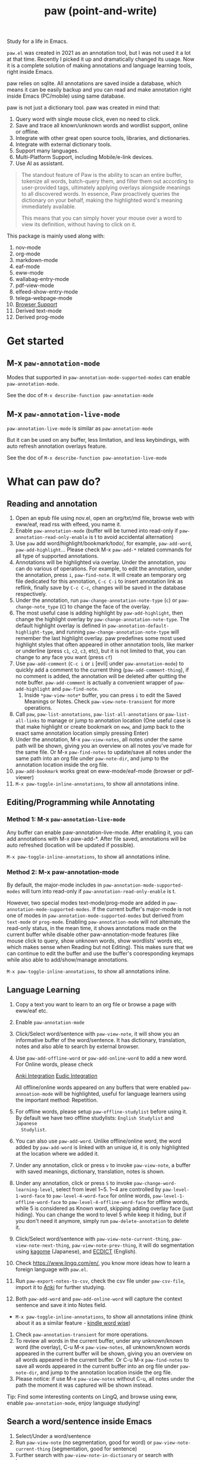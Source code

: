 #+title: paw (point-and-write)

[[file:images/logo.jpg]]

Study for a life in Emacs.

~paw.el~ was created in 2021 as an annotation tool, but I was not used it a lot at that time. Recently I picked it up and dramatically changed its usage. Now it is a complete solution of making annotations and language learning tools, right inside Emacs.

paw relies on sqlite. All annotations are saved inside a database, which means it can be easily backup and you can read and make annotation right inside Emacs (PC/mobile) using same database.

paw is not just a dictionary tool. paw was created in mind that:
1. Query word with single mouse click, even no need to click.
2. Save and trace all known/unknown words and wordlist support, online or offline.
3. Integrate with other great open source tools, libraries, and dictionaries.
4. Integrate with external dictionary tools.
5. Support many languages.
6. Multi-Platform Support, including Mobile/e-link devices.
7. Use AI as assistant.

#+begin_quote
The standout feature of Paw is the ability to scan an entire buffer, tokenize all words, batch-query them, and filter them out according to user-provided tags, ultimately applying overlays alongside meanings to all discovered words. In essence, Paw proactively queries the dictionary on your behalf, making the highlighted word's meaning immediately available.

This means that you can simply hover your mouse over a word to view its definition, without having to click on it.
#+end_quote

This package is mainly used along with:
1. nov-mode
2. org-mode
3. markdown-mode
4. eaf-mode
5. eww-mode
6. wallabag-entry-mode
7. pdf-view-mode
8. elfeed-show-entry-mode
9. telega-webpage-mode
10. [[https://github.com/chenyanming/paw_org_protocol][Browser Support]]
11. Derived text-mode
12. Derived prog-mode

* Get started
** M-x ~paw-annotation-mode~ 
Modes that supported in ~paw-annotation-mode-supported-modes~ can enable
~paw-annotation-mode~.

See the doc of ~M-x describe-function paw-annotation-mode~

** M-x ~paw-annotation-live-mode~
~paw-annotation-live-mode~ is similar as ~paw-annotation-mode~

But it can be used on any buffer, less limitation, and less keybindings,
with auto refresh annotation overlays feature.

See the doc of ~M-x describe-function paw-annotation-live-mode~

* What can paw do?
** Reading and annotation
1. Open an epub file using nov.el, open an org/txt/md file, browse web with eww/eaf, read rss with elfeed, you name it.
2. Enable ~paw-annotation-mode~ (buffer will be turned into read-only if
   ~paw-annotation-read-only-enable~ is t to avoid accidental alternation)
3. Use ~paw~ add word/highlight/bookmark/todo/, for example, ~paw-add-word~,
   ~paw-add-highlight~... Please check M-x ~paw-add-*~ related commands for all type
   of supported annotations.
4. Annotations will be highlighted via overlay. Under the annotation, you can do
   various of operations. For example, to edit the annotation, under the
   annotation, press ~i~, ~paw-find-note~. It will create an temporary org file
   dedicated for this annotation, ~C-c C-i~ to insert annotation link as reflink,
   finally save by ~C-c C-c~, changes will be saved in the database respectively.
5. Under the annotation, run ~paw-change-annotation-note-type~ (~c~) or
   ~paw-change-note_type~ (~C~) to change the face of the overlay.
6. The most useful case is adding highlight by ~paw-add-highlight~, then change
   the highlight overlay by ~paw-change-annotation-note-type~. The default
   highlight overlay is defined in ~paw-annotation-default-highlight-type~, and
   running ~paw-change-annotation-note-type~ will remember the last highlight
   overlay. paw predefines some most used highlight styles that often appeared
   in other annotation tools, like marker or underline (press ~c1~, ~c2~, ~c3~, etc),
   but it is not limited to that, you can change to any face you want (press ~cf~)
7. Use ~paw-add-comment~ (~C-c i~ or ~i~ [evil] under ~paw-annotation-mode~) to
   quickly add a comment to the current thing (~paw-add-comment-thing~), if no
   comment is added, the annotation will be deleted after quitting the note
   buffer. ~paw-add-comment~ is actually a convenient wrapper of ~paw-add-highlight~
   and ~paw-find-note~.
   1. Inside ~*paw-view-note*~ buffer, you can press ~i~ to edit the Saved Meanings or Notes. Check ~paw-view-note-transient~ for more operations.
8. Call ~paw~, ~paw-list-annotations~, ~paw-list-all-annotations~ or
   ~paw-list-all-links~ to manage or jump to annotation location (One useful case
   is that make highlight or create bookmark on ~eww~, and jump back to the exact
   same annotation location simply pressing Enter)
9. Under the annotation, M-x ~paw-view-notes~, all notes under the same path will
   be shown, giving you an overview on all notes you've made for the same file.
   Or M-x ~paw-find-notes~ to update/save all notes under the same path into an
   org file under ~paw-note-dir~, and jump to the annotation location inside the
   org file.
10. ~paw-add-bookmark~ works great on eww-mode/eaf-mode (browser or pdf-viewer)
11. ~M-x paw-toggle-inline-annotations~, to show all annotations inline.

[[file:images/annatation.png]]

** Editing/Programming while Annotating
*** Method 1: M-x ~paw-annotation-live-mode~
Any buffer can enable paw-annotation-live-mode. After enabling it, you can add annotations with M-x paw-add-*. After file saved, annotations will be auto refreshed (location will be updated if possible).

~M-x paw-toggle-inline-annotations~, to show all annotations inline.


*** Method 2: M-x paw-annotation-mode
By default, the major-mode includes in ~paw-annotation-mode-supported-modes~ will
turn into read-only if ~paw-annotation-read-only-enable~ is t.

However, two special modes text-mode/prog-mode are added in
~paw-annotation-mode-supported-modes~. If the current buffer's major-mode is not
one of modes in ~paw-annotation-mode-supported-modes~ but derived from ~text-mode~
or ~prog-mode~. Enabling ~paw-annotation-mode~ will not alternate the read-only
status, in the mean time, it shows annotations made on the current buffer while
disable other paw-annotation-mode features (like mouse click to query, show
unknown words, show wordlists' words etc, which makes sense when Reading but not
Editing). This makes sure that we can continue to edit the buffer and use the
buffer's cooresponding keymaps while also able to add/show/manage annotations.

~M-x paw-toggle-inline-annotations~, to show all annotations inline.

[[file:images/programming.png]]

** Language Learning
1. Copy a text you want to learn to an org file or browse a page with eww/eaf etc.
2. Enable ~paw-annotation-mode~
3. Click/Select word/sentence with ~paw-view-note~, it will show you an
   informative buffer of the word/sentence. It has dictionary, translation,
   notes and also able to search by external browser.
4. Use ~paw-add-offline-word~ or ~paw-add-online-word~ to add a new word. For Online
   words, please check 
        #+html: <a href="#anki-integration">Anki Integration</a>
        #+html: <a href="#eudic-integration">Eudic Integration</a>
   All offline/online words appeared on any buffers that were enabled
   ~paw-annoation-mode~ will be highlighted, useful for language learners using
   the important method: Repetition.
5. For offline words, please setup ~paw-offline-studylist~ before using it. By
   default we have two offline studylists: =English Studylist= and =Japanese
   Studylist=.
6. You can also use ~paw-add-word~. Unlike offline/online word, the word added by
   ~paw-add-word~ is linked with an unique id, it is only highlighted at the
   location where we added it.
7. Under any annotation, click or press ~v~ to invoke ~paw-view-note~, a buffer
   with saved meanings, dictionary, translation, notes is shown.
8. Under any annotation, click or press ~S~ to invoke
   ~paw-change-word-learning-level~, select from level 1~5. 1~4 are controlled by
   ~paw-level-1-word-face~ to ~paw-level-4-word-face~ for online words,
   ~paw-level-1-offline-word-face~ to ~paw-level-4-offline-word-face~ for offline
   words, while 5 is considered as Known word, skipping adding overlay face
   (just hiding). You can change the word to level 5 while keep it hiding, but
   if you don't need it anymore, simply run =paw-delete-annotation= to delete it.
9. Click/Select word/sentence with ~paw-view-note-current-thing~,
   ~paw-view-note-next-thing~, ~paw-view-note-prev-thing~, it will do segmentation
   using [[https://github.com/ikawaha/kagome][kagome]] (Japanese), and [[https://github.com/skywind3000/ECDICT][ECDICT]] (English).
10. Check https://www.lingq.com/en/, you know more ideas how to learn a foreign
    language with ~paw.el~.
11. Run ~paw-export-notes-to-csv~, check the csv file under ~paw-csv-file~, import it
    to [[https://apps.ankiweb.net/][Anki]] for further studying.
12. Both ~paw-add-word~ and ~paw-add-online-word~ will capture the context sentence
    and save it into Notes field.
- ~M-x paw-toggle-inline-annotations~, to show all annotations inline (think about it as a similar feature - [[https://www.amazon.com/gp/help/customer/display.html?nodeId=201645250][kindle word wise]])
14. Check ~paw-annotation-transient~ for more operations.
15. To review all words in the current buffer, under any unknown/known word (the
    overlay), C-u M-x ~paw-view-notes~, all unknown/known words appeared in the
    current buffer will be shown, giving you an overview on all words appeared
    in the current buffer. Or C-u M-x ~paw-find-notes~ to save all words appeared
    in the current buffer into an org file under ~paw-note-dir~, and jump to the
    annotation location inside the org file.
16. Please notice: if use M-x ~paw-view-notes~ without C-u, all notes under the
    path the moment it was captured will be shown instead.

Tip: Find some interesting contents on LingQ, and browse using eww, enable
~paw-annotation-mode~, enjoy language studying!

[[file:images/learning.png]]

** Search a word/sentence inside Emacs
1. Select/Under a word/sentence
2. Run ~paw-view-note~ (no segmentation, good for word) or
   ~paw-view-note-current-thing~ (segmentation, good for sentence)
3. Further search with ~paw-view-note-in-dictionary~ or search with browser.

** Search a word/sentence with external dictionary
1. Select/Under a word/sentence
2. Run ~paw-view-note-in-dictionary~, currently support eudic/goldendict/silverdict/yomitan (configured by ~paw-dictionary-function~)
3. You can also use:
   - ~paw-mac-dictionary-search-details~ (can configure mac dictionary or eudic, by ~paw-mac-dictionary-program~)
   - ~paw-goldendict-search-details~ (by ~paw-goldendict-program~)
   - ~paw-silverdict-search-details~ (by ~paw-silverdict-host~ and ~paw-silverdict-port~)
   - ~paw-yomitan-search-details-firefox~ (configure ~paw-yomitan-firefox-id~ and yomitan extension on browser before use)
   - ~paw-yomitan-search-details-chrome~ (configure yomitan extension on browser before use)
   - ~paw-android-search-details~ (android)
   - ~paw-eudic-search-details~ (mac/android/windows, ~paw-eudic-android-program~)
   - ~paw-chatgpt-search-details~ (mac/android, ~paw-chatgpt-android-program~)
   - ~paw-moji-search-details~ (android, ~paw-moji-android-program~)

** Manage annotations
#+begin_src emacs-lisp
M-x paw
#+end_src

It will launch a dashboard of annotations based on the current path of the buffer or project-root (text-mode/prog-mode).

Overview all notes using ~paw-view-notes~ on the same path.
Demo:
#+attr_org: :width 500px
[[file:images/overview.png]]


Export notes to an org file and print out as pdf (using latex), use ~paw-find-notes~.

Demo:
#+attr_org: :width 500px
[[file:images/latex.png]]

* Installation
You should install the following Dependencies if you want to make use all the power of paw:

- Command line tools
  - [[https://github.com/Dushistov/sdcv][sdcv]] (external command line dictionary)
  - mpv (or other command line mp3 player)
  - [[https://github.com/goldendict/goldendict][goldendict]] (external dictionary)
  - [[https://github.com/Crissium/SilverDict][silverdict]] (external web-based dictionary, works on Android)
  - [[https://github.com/rany2/edge-tts/][edge-tts]] (pronunciation)
  - [[https://github.com/ikawaha/kagome][kagome]] (For Japanese sentence segmentation)

- python dependencies (install paw command line by ~pip install emacs-paw~ or one by one manually):
  - Python itself (3.10+, for mac 3.11+)
  - nltk
  - flask
  - flask-cors
  - requests
  - mecab-python3
  - unidic-lite
  - waitress (optional, for enhanced server performance)

- Language detection python dependencies:
  - paw (emacs-paw cli), [[https://github.com/pemistahl/lingua-py][lingua-py]], pycld2, or gcld3

- Emacs packages (Not all are needed, some are optional, but paw just supports them. Some needed packages will be installed along with paw):
  - [[https://github.com/lorniu/go-translate][go-translate]] (Needed, for online transalation)
  - [[https://github.com/karthink/gptel][gptel]] (Needed, for ai translation)
  - emacsql (Needed)
  - transient (Needed)
  - [[https://github.com/larstvei/Focus][focus]]
  - svg-lib
  - anki-eidtor
  - all-the-icons
  - nerd-icons
  - immersive-translate
  - ivy
  - consult
  - posframe
  - [[https://github.com/kisaragi-hiu/emacs-jieba][jieba]]
  - eldoc-box
  - evil
  - esxml
  - [[https://github.com/chenyanming/shrface][shrface]]
  - [[https://github.com/chenyanming/wallabag.el][wallabag]]
  - [[https://github.com/emacs-eaf/emacs-application-framework][eaf]]
  - [[https://github.com/manateelazycat/popweb][popweb]]
  - pdf-tools
  - elfeed
  - telega

- Offline Dictionary:
  - [[https://sourceforge.net/projects/stardict-4/][stardict]] dictionaries (Used by sdcv, you can download mine from [[https://github.com/chenyanming/sdcv_dictionaries][sdcv_dictionaries]])
  - [[https://github.com/skywind3000/ECDICT][ECDICT]] (Please go into the [[https://github.com/skywind3000/ECDICT/releases][page]] and download the ~ecdict-stardict-28.zip~, unzip as ~startdict.db~)
  - [[https://github.com/chenyanming/yomichan-jlpt-vocab][yomichan-jlpt-vocab]] (Please go into the page, clone the repo, and build the japanese.db by yourself, or download mine in [[https://github.com/chenyanming/paw_dictionaries][paw_dictionaries]])
  - text/csv dictionaries (I uploaded my dictionaries to [[https://github.com/chenyanming/paw_dictionaries][paw_dictionaries]], you can also easily convert the any Anki Deck into csv format and use them. Also, this project also provides some functions to download, check ~paw-util.el~)

- Other Dictionaries
  - [[https://github.com/yomidevs/yomitan][yomitan]] (external dictionary)


Five steps:
- Install Offline Dictionaries (See above)
- Install Python
#+begin_src sh 
brew install python # You can use pyenv or other tools to install python
#+end_src
- Install [[https://pypi.org/project/emacs-paw/][emacs-paw]] command line by the following command, check usage at [[https://github.com/chenyanming/paw_server][paw_server]]
#+begin_src sh
pip install emacs-paw
#+end_src

*Note*: The Python CLI tool and server components have been migrated to [[https://github.com/chenyanming/paw_server][paw_server]] for better organization and standalone usage.

- Please be patient... run the following command lines, you may need to adjust them based on your system, take mac for example:
#+begin_src sh
brew install sdcv
brew install mpv
pip install edge-tts
python -m nltk.downloader stopwords
python -m nltk.downloader punkt
python -m nltk.downloader punkt_tab
#+end_src
- For android install:
#+begin_src sh
pkg install tur-repo # https://github.com/termux-user-repository/tur
pkg install python3.10 # install python 3.10 (newer versions may not work at the time of writing)
#+end_src

- Finally, Install paw.el
#+begin_src emacs-lisp
(package! paw :recipe (:host github :repo "chenyanming/paw" :files ("*")))
#+end_src

* Configuration
** Configure paw.el
After installing the above Dependencies, you can configure paw like [[file:config.el][config.el]] (which I may update frequently based on my need). You should better copy to your own configurations and tweak it based on your need.

Some csv dictionaries can be found in [[https://github.com/chenyanming/paw_dictionaries][paw_dictionaries]], you can download them and change the location. You can also convert from [[https://ankiweb.net/shared/decks][Anki Decks]] or Make your own, it is just text based dictionaries.

You can also check the language specific configurations below:
- [[file:ENGLISH.org][English Configuration]]
- [[file:JAPANESE.org][Japanese Configuration]]
- [[file:CHINESE.org][Chinese Configuration]]

** configure sdcv (stardict)
#+begin_src emacs-lisp
(setq paw-sdcv-program "/opt/homebrew/bin/sdcv" )
(setq paw-sdcv-dictionary-data-dir (expand-file-name "dict" doom-private-dir))
;; (setq paw-sdcv-env-lang (getenv "LANG")) ;; may need this on linux and android
(setq paw-sdcv-dictionary-list    ;setup dictionary list for simple search
      '("懒虫简明英汉词典"
        "Collins Cobuild English Dictionary"
        "小学馆-日中词典"
        "日汉双解词典"
        "EJ-EDict" "JE-EDICT_Kanji"
        "日汉词典" "jmdict-ja-en" "KANJIDIC2" "新明解国語辞典"
        "小学館中日辞典EB版" "広辞苑　第六版" "EJ-GENE95"
        "jmdict-en-ja"
        "JCEDict" "EDICT"
        "JEDict" "ENAMDICT" "EJDic" "DrEye日汉词典" "DrEye4in1词典"))
#+end_src
** Keybindings
paw supports Emacs native keybindings, evil, and transient menu (?).

** Enable ~paw-annotation-mode~ automatically
You can add ~paw-annotation-mode~ to the corresponding hook, so that it can enable automatically after the corresponding mode is loaded:

#+begin_src emacs-lisp
(add-hook 'wallabag-entry-mode-hook #'paw-annotation-mode)
(add-hook 'nov-mode-hook #'paw-annotation-mode)
(add-hook 'elfeed-show-mode-hook #'paw-annotation-mode)
(add-hook 'eaf-mode-hook 'paw-annotation-mode)
(add-hook 'telega-webpage-mode-hook #'paw-annotation-mode)
#+end_src

Some modes like ~nov-mode~, ~wallabag-entry-mode~ and ~eww-mode~, adding above hook is not enough, you also need to add the following highlight functions ~:after~ the render function using ~advice-add~:
#+begin_src emacs-lisp
(when (bound-and-true-p paw-annotation-mode)
      (paw-clear-annotation-overlay)
      (paw-show-all-annotations)
      (if paw-annotation-show-wordlists-words-p
          (paw-focus-find-words :wordlist t))
      (if paw-annotation-show-unknown-words-p
          (paw-focus-find-words)))
#+end_src

For more examples, please check: https://github.com/chenyanming/shrface/blob/master/config.el

** One-Click or One-Key to query
By default, if ~paw-annotation-mode~ is enabled, you can =One-Click= to query the word. If you want to disable it:
#+begin_src emacs-lisp
(setq paw-view-note-click-enable nil) ;; Disable Left-Click One-Click to query feature
#+end_src

Or 
M-x ~paw-view-note-click-enable-toggle~ to toggle the =One-Click= feature on the fly.

You can also use ~paw-view-note-under-mouse~ to query the word under mouse, it is bound to ~`~ by default. Move the mouse and hover on the word to be queried, and press ~`~. I called it as ~One-Key~ to query.

+You may also use ~paw-view-note-click-directly~, which is bound to ~mouse-3~ (Right Click). This is not controlled by ~paw-view-note-click-enable~, it is also One-Click to query but using Right Click.+ -> I don't use it anymore.

Now,

Mouse-1 bound to ~paw-view-note-click~ (Click the word)
Mouse-2 bound to ~paw-view-note~ (After Mouse-1 drag a text then Mouse-2 for query the selected area)
Mouse-3 bound to ~paw-view-note-quit~ (Quit the view window)

** Sound engines
Paw includes multiple sound engines that can be used to download audio files. The available sound engines include:
- ~paw-say-word-cambridge~
- ~paw-say-word-oxford~
- ~paw-say-word-jpod101-alternate~
- ~paw-edge-tts-say-word~
- ~paw-youdao-say-word~
- ~paw-say-word-forvo~
- and more
By default, the sequence in which these sound engines are used is defined by ~paw-say-word-functions~. 

The following configs control wheather say the word when you view by M-x ~paw-view-note~

#+begin_src emacs-lisp
(defcustom paw-say-word-p t
  "paw say word automatically"
  :group 'paw
  :type 'boolean)

(defcustom paw-say-word-supported-note-types '(word)
  "The note types will be say automatically."
  :group 'paw
  :type '(repeat (choice symbol)))
#+end_src

In dashboard header, it is possible to toggle the ~paw-say-word-p~ (Voice) on the fly.

** Icons/Buttons
Paw support all major emacs icons packages, you can choose one of them. 
- svg-icon
- nerd-icons (recommended if you use nerd fonts)
- all-the-icons
- pbm (image icons, recommended on android)
- text (if all options are nil, fallback to pure text as icons)

The current checking sequence is svg -> pbm -> all-the-icons -> nerd-icons -> text. The first ~t~ option will be used first.

To enable pbm on android while use nerd-icon on non-android, we can configure like so:
#+begin_src emacs-lisp
;; svg icons
(setq paw-svg-enable nil)
;; Use pbm icons/buttons on android
(setq paw-pbm-enable (if (eq system-type 'android) t))
;; all the icons icon
(setq paw-all-the-icons-icon-enable nil)
;; all the icons button 
(setq paw-all-the-icons-button-enable nil)
;; nerd icon/buttons
(setq paw-nerd-icons-icon-enable t)
#+end_src

** Configure Language Detection
Set ~paw-detect-language-p~ to t, paw will use emacs-paw python cli (to use others
tools check ~paw-detect-language-program~) to detect the language for more
accurate tts pronunciation and translation.

If you don't want to use language detection program, paw use simple ascii rate:
~paw-ascii-rate~ to detect the language, if the rate is greater than
~paw-ascii-rate~, then it is considered as English, otherwise use
~paw-detect-language-program~ to detect the language of the TEXT, if
~paw-detect-language-p~ is t, or return as ~paw-non-ascii-language~ if
~paw-detect-language-p~ is nil.

Setup ~paw-python-program~ if necessary, if the pip module is installed with
different python version, for android, set it to =python3.10=

Supported edge-tts voice:
- ~paw-tts-english-voice~
- ~paw-tts-zh-cn-voice~
- ~paw-tts-zh-tw-voice~
- ~paw-tts-japanese-voice~
- ~paw-tts-korean-voice~
- Other languages: ~paw-tts-multilingual-voice~
Welcome PRs to add more languages :)

** =*paw-view-note*= window configurations
If ~paw-view-note-window-auto-adjust~ is t (default), the window of
=*paw-view-note*= will be automatically adjusted. If the height of the window is
larger than the width, show it on the ~paw-view-note-vertical-position~, otherwise
show it on the ~paw-view-note-horizontal-position~. Also, the windows width/height
could be configured by ~paw-view-note-window-width~ and
~paw-view-note-window-height~.
** =*paw-view-note*= sections configurations
You can adjust the section order or remove the unwanted sections by configuring ~paw-view-note-sections~

The order of the sections is the order of the list.
Supported values are:
- "Dictionaries": The online dictionaries buttons
- "Search": The online search engine buttons
- "Context": The context around the word/annotation
- "Translation": The translation of the word/annotation
- "Saved Meanings": The Saved Meanings of the word/annotation
- "Meaning": The SDCV result of the word/annotation
- "Notes": The notes of the word/annotation
- "Anki": Special section for Anki

** Back to original buffer
Normally, when you run ~paw-view-note~, paw will switch to =*paw-view-note*= buffer. But there are some cases we want to stay at the original buffer, in this case:
- Set ~paw-view-note-back-to-original-buffer~ as t (Default)
- And add or remove the targeted major-mode into ~paw-view-note-back-to-original-buffer-supported-modes~.

** Configure Anki Integration
1. PC: Install Anki.
2. PC: Install AnkiConnect, add-on code: 2055492159.
3. Android: Install AnkiDroid from F-Driod (We need it has full media access
   right, so that Emacs can copy audio files to it. Instead of using AnkiConect
   to download the audio, paw will download and cache the audio in
   ~paw-tts-cache-dir~ after the voice is pronounced.).
4. Android: Install [[https://github.com/KamWithK/AnkiconnectAndroid][AnkiconnectAndroid]] 
5. Install [[https://github.com/anki-editor/anki-editor][Anki Editor]] if not installed.
6. If you just want to try or use the default settings. Please download the
   default template [[https://github.com/Eltaurus-Lt/Anki-Card-Templates][Memrise Templates (Lτ) v3.32.apkg]] and import it into anki
   then you are all done.

If you want to use different template,
1. Run ~paw-anki-configure-card-format~ to choose from default templates ~paw-anki-templates~, or configure deck, note type, filed-name, and filed-values one by one temporarily.
    Currently Supported field-value:
   - =word=: the word to learn
   - =exp=: the explanation of the word
   - =sound=: the sound file of the word
   - =note=: the note of the word
   - ~cloze_note~: the note of the word, word is clozed
   - ~cloze_note_exp_hint~: the note of the word, word is clozed, use exp as hint
   - =choices=: the choices of the word
   - =nil=: empty field
   - Other values: the value of the field, it must be a string
2. If you want to make it permanent, set ~paw-anki-deck~, ~paw-anki-note-type~,
   ~paw-anki-field-names~ and ~paw-anki-field-values~ manually in your config,
3. Configure ~paw-online-word-servers~, =(setq paw-online-word-servers '(anki))= to enable anki server, or =(setq paw-online-word-servers '(eudic anki))= to enable both eudic and anki servers.

PS:
All types of annotations (not all are tested) could be added into Anki. Either using ~paw-add-online-word~ (anywhere), or ~paw-anki-editor-push-note(s)~ (dashboard) ~paw-anki-editor-delete-note(s)~ (dashboard).


~paw-anki-editor-delete-note~: Delete note at point to Anki.

~paw-anki-editor-push-note~: Push note at point to Anki.

~paw-anki-editor-push-notes~: Push notes of marked-entries in dashboard to anki,
or push all anki notes in the same origin path (same file or same buffer). Same
file name under ~paw-annotation-search-paths~ is also considerred same origin
path.

~paw-anki-editor-delete-notes~: Delete anki notes of marked-entries in dashboard,
or delete all anki notes in the same origin path (same file or same buffer),
Same file name under ~paw-annotation-search-paths~ is also considerred same
origin path.

Other templates:
- [[https://forums.ankiweb.net/t/memrise-card-template-support-thread/34233/18][MemCloze.apkg]]
- Anime Mining: https://github.com/donkuri/lapis

The audio file is automatically downloaded and added to the anki note, if ~paw-anki-download-sound~ is t (default). The sound file download sequence are defined by ~paw-anki-download-sound-functions~.

** Configure Eudic Integration
1. Apply Authorization key on https://my.eudic.net/OpenAPI/Authorization, and fill it into ~paw-authorization-keys~ before adding online words.
2. Configure ~paw-online-word-servers~, =(setq paw-online-word-servers '(eudic))= to enable Eudic server, or =(setq paw-online-word-servers '(eudic anki))= to enable both eudic and anki servers.

PS:
Only online words can be added into Eudic. Mainly via command ~paw-add-online-word~

** Configure EAF Integration
Use my forks which add paw support.
- https://github.com/chenyanming/eaf-browser: Able to highlight all words in the database in the page, click to search word and show in paw-view-note buffer.
- https://github.com/chenyanming/eaf-pdf-viewer: Able to search the word under cursor by pressing one key (no need to select the word) and translate the sourrounded sentence, show in paw-view-note buffer.

Add the following bindings to your configuration:
#+begin_src emacs-lisp
(eaf-bind-key insert_or_paw_view_note_in_eaf "`" eaf-browser-keybinding)
(eaf-bind-key paw_view_note_in_eaf "`" eaf-pdf-viewer-keybinding)
#+end_src

[[file:images/eaf.gif]]

** Configure SilverDict Integration
SilverDict is a web-based dictionary server that works on multiple platforms including Android (via Termux). Unlike GoldenDict, SilverDict provides dictionary lookup through a web interface.

1. Install and run SilverDict server on your device (see [[https://github.com/Crissium/SilverDict][SilverDict documentation]])
2. Configure paw to use SilverDict:
   #+begin_src emacs-lisp
   ;; Set SilverDict as the external dictionary function
   (setq paw-external-dictionary-function 'paw-silverdict-search-details)
   
   ;; Configure host and port (defaults shown below)
   (setq paw-silverdict-host "localhost")  ; or your server IP
   (setq paw-silverdict-port "2628")       ; default SilverDict port
   
   ;; Configure the query path for your dictionary group (optional)
   ;; Default is "/api/query/Default%20Group/"
   ;; Change this to match your SilverDict dictionary group
   (setq paw-silverdict-query-path "/api/query/Default%20Group/")
   ;; Examples:
   ;; (setq paw-silverdict-query-path "/api/query/Chinese/")
   ;; (setq paw-silverdict-query-path "/api/query/YourGroup/")
   #+end_src

3. For Android (Termux) setup, you may need to use ~127.0.0.1~ or ~localhost~ if running locally, or your device's IP address if running on another device on the same network.

** Browser support
*** Browser Extension
1. Firefox & Firefox Android https://addons.mozilla.org/en-US/firefox/addon/emacs-paw
2. Chrome: https://chromewebstore.google.com/detail/paw/ofhodjclfalelhgjbfmdddekoghamlge
3. Brave: Same as Chrome, but need to add ~@@||localhost^~ into ~Create custom filters section~ of ~brave://settings/shields/filters~ if you need paw-server features.
4. This browser extension enhances word interaction by underlining words on mouseover and capturing context when words are clicked. The captured information is sent to Emacs via org-protocol and displayed in the *paw-view-note* buffer.
5. Update the server config inside the config page of the extension, and make sure the port number (~paw-server-port~) matches, for example, http://localhost:5001
6. M-x ~paw-server~. Run the paw-server, so that all words can be highlighted on browser.
7. paw-server is optional, you don't need to run it, and still able to use the org-protocol feature. If you installed paw command line, you can run paw-server in several ways (see also [[https://github.com/chenyanming/paw_server][paw_server]] for standalone usage):

**Method 1: Emacs Integration (Original), same as M-x paw-server**
#+begin_src sh
paw run_server --database /home/damonchan/org/paw.sqlite --save-dir /tmp/ --port 5001 --wallabag-host https://example.com --wallabag-username username --wallabag-password password --wallabag-clientid clientid --wallabag-secret secret
#+end_src

**Method 2: Standalone Mode (Enhanced, Recommended for Production, run on command line directly)**
#+begin_src sh
# Using environment variables (recommended)
export PAW_DATABASE_PATH="/home/damonchan/org/paw.sqlite"
export PAW_SAVE_DIR="/tmp/"
export PAW_PORT="5001"
export PAW_SERVER_TYPE="production"  # or "flask"
export WALLABAG_HOST="https://example.com"
export WALLABAG_USERNAME="username"
export WALLABAG_PASSWORD="password"
export WALLABAG_CLIENTID="clientid"
export WALLABAG_SECRET="secret"

paw server
#+end_src

**Method 3: Python Server (Moved)**

The Python server functionality has been moved to a separate repository: [[https://github.com/chenyanming/paw_server][paw_server]]. Please refer to that repository for server installation and usage instructions.

The standalone mode offers enhanced stability, better error handling, environment variable support, and waitress support for better performance.

#+attr_org: :width 1000px
[[file:images/_20250112_161934screenshot.png]]


#+attr_org: :width 300px
[[file:images/_20250112_162205screenshot.png]]


#+attr_org: :width 100px
[[file:images/_20250112_162133screenshot.png]]

Check more on: https://github.com/chenyanming/paw_org_protocol


*** org-protocol
If you don't want to use extension or sometimes can not use, add the following bookmarklet in browser, paste the following code as URL:
#+begin_src js
javascript:(function(){
    var selection = window.getSelection().toString();
    if (selection.length > 0) {
        var url = encodeURIComponent(window.location.href);
        var title = encodeURIComponent(document.title || "[untitled page]");
        var body = encodeURIComponent(selection);
        var parent = window.getSelection().getRangeAt(0).commonAncestorContainer.parentNode;
        while (parent.nodeType !== Node.ELEMENT_NODE) {
            parent = parent.parentNode;
        }
        var p_tag_parent = parent;
        while (p_tag_parent.tagName !== undefined && p_tag_parent.tagName !== 'P') {
            p_tag_parent = p_tag_parent.parentNode;
        }
        if (p_tag_parent !== document) {
            parent = p_tag_parent;
        }
        var note = encodeURIComponent(parent.textContent || "");
        location.href = 'org-protocol://paw?template=w&url=' + url + '&title=' + title + '&note=' + note + '&body=' + body;
    }
}());
#+end_src
Select the word, and click the bookmark, the word will be shown in paw-view-note buffer.

Check more examples on js files in the root folder.

** Coding
You can show anything on ~*paw-view-note*~ buffer!

For example, the following snippet shows the gptel result to ~*paw-view-note*~ buffer by using ~paw-view-note~ and ~paw-new-entry~ functions, use edge-tts to say the response out, use go-translate to transalte the response, also user can further interact (add to database etc) with the result in ~*paw-view-note*~ buffer.
#+begin_src emacs-lisp
(defun gptel-quick (&optional query)
  "ASK AI with predefined prompts."
  (interactive)
  (require 'gptel)
  (let* ((selected-text (when (use-region-p)
                          (buffer-substring-no-properties (region-beginning) (region-end))))
         ;; (current-buffer-text (buffer-substring-no-properties (point-min) (point-max)))
         (additional-text (or selected-text ""))
         (prompt (completing-read "Ask AI: "
                                  '("Draft an outline"
                                    "Draft anything"
                                    "Draft an email"
                                    "Draft a journal entry"
                                    "Draft a meeting agenda"
                                    "Explain in 12 words or less"
                                    "Explain in 48 words or less"
                                    "Explain in 100 words or less"
                                    "Explain in 200 words or less"
                                    "Write anything"
                                    "Brainstorm ideas"
                                    "Translate it to Chinese"))))
    (when (string= prompt "") (user-error "A prompt is required."))
    (deactivate-mark)
    (setq gptel-last-prompt (format "%s. %s" prompt additional-text))
    (gptel-request (or query gptel-last-prompt)
      :system "You are an AI assistant that lives inside Emacs"
      :callback
      (lambda (response info)
        (if (not response)
            (message "gptel-quick failed with message: %s" (plist-get info :status))
          (with-current-buffer (get-buffer-create "*gptel-quick*")
            (let ((paw-say-word-p t) ;; say the response out
                  (lang (paw-check-language response)))
              (paw-view-note (paw-new-entry response
                                            :origin_type "gptel"
                                            :serverp 3
                                            :lang lang
                                            :context (format "Question: %s\nAnswer: %s" gptel-last-prompt response))
                             :buffer-name paw-view-note-buffer-name
                             :display-func 'switch-to-buffer))))))))
#+end_src

* Database Synchronization
I personally use [[https://syncthing.net/][Syncting]] to share the database between PC and Android. The
drawback is that, if the database is in used in any party, the synchronization
will stop. You can run ~paw-db-sync~ to close the connection with the database, or
run =paw= then =paw-quit=, or close Emacs directly before Synchronization.

* Some Demos (maybe old)

https://emacs-china.org/uploads/default/original/3X/2/b/2bc2d9fd996827097b13f751c327ad7141376f88.gif

https://emacs-china.org/uploads/default/original/3X/3/5/3544a2bf376d1f3b8f1fc86063af2975e4da42b4.gif

https://emacs-china.org/uploads/default/optimized/3X/b/8/b8d7ae2d68baae4fe7dcb6477998cb761e28165f_2_1234x1000.png

https://emacs-china.org/uploads/default/optimized/3X/b/b/bb28af2a398f8d33861002facc62a6f7782be3b7_2_1232x1000.png

https://emacs-china.org/uploads/default/original/3X/5/5/55c6991c0521c6a70dbbce844ce1fb650119dc1e.png

https://emacs-china.org/uploads/default/original/3X/9/7/971b92c62a837e0a2e053e0e01f02916b8ae465d.png

* User Discussions
https://emacs-china.org/t/paw-el-emacs-lingq/27331

https://t.me/emacs_paw

* References
1. LingQ: Learning a language by reading
2. Kindle Vocabulary Builder
3. org noter
4. Chatgpt
5. SDCV
6. go-translate
7. Eudic
8. 蒙哥阅读器
9. Anki
10. [[https://github.com/themoeway/yomitan][Yomitan]]
11. [[https://github.com/killergerbah/asbplayer/tree/main?tab=readme-ov-file][asbplayer]]
12. [[https://github.com/kha-white/mokuro][mokuro]]
13. [[https://github.com/ninja33/ODH][ODH]]
14. [[https://chromewebstore.google.com/detail/lulu-translate/djbfechcnkppbknmlhfcaoifgnicolin][LuLu Translate]]
15. [[https://chromewebstore.google.com/detail/immersive-translate-trans/bpoadfkcbjbfhfodiogcnhhhpibjhbnh][Immersive Translate]]
16. Denote
17. Notion

